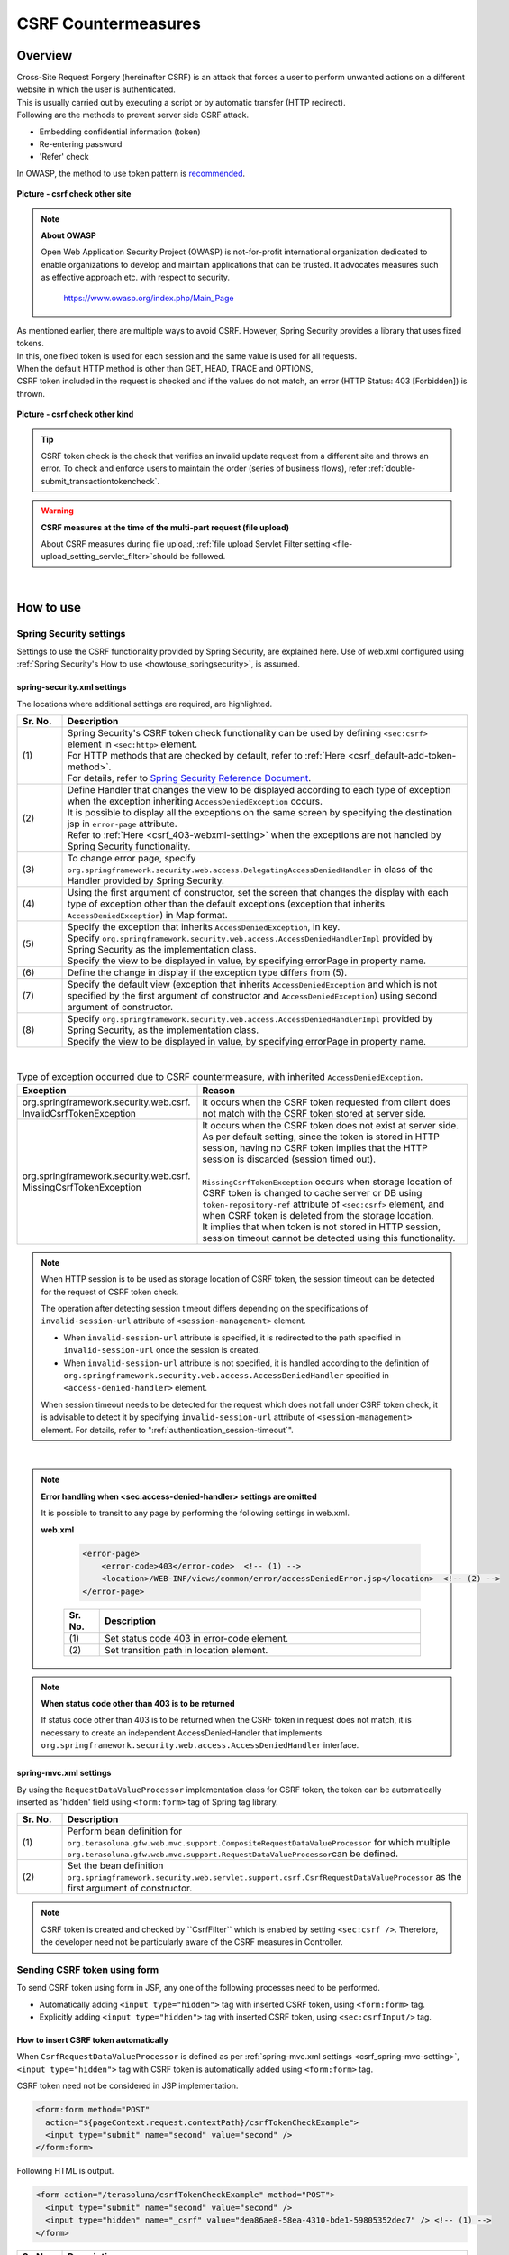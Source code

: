 ﻿CSRF Countermeasures
================================================================================

.. only:: html

 .. contents:: Table of contents
    :local:
    
Overview
--------------------------------------------------------------------------------

| Cross-Site Request Forgery (hereinafter CSRF) is an attack that forces a user to perform unwanted actions on a different website in which the user is authenticated.
| This is usually carried out by executing a script or by automatic transfer (HTTP redirect).

| Following are the methods to prevent server side CSRF attack.

* Embedding confidential information (token)
* Re-entering password
* 'Refer' check

| In OWASP, the method to use token pattern is \ `recommended <https://www.owasp.org/index.php/Cross-Site_Request_Forgery_(CSRF)_Prevention_Cheat_Sheet#General_Recommendation:_Synchronizer_Token_Pattern>`_\ .

.. figure:: ./images/csrf_check_other_site.png
   :alt: csrf check other site
   :width: 60%
   :align: center

   **Picture - csrf check other site**

.. note::

  **About OWASP**

  Open Web Application Security Project (OWASP) is not-for-profit international organization dedicated to
  enable organizations to develop and maintain applications that can be trusted. It advocates measures such as effective approach etc. with respect to security.

    https://www.owasp.org/index.php/Main_Page

| As mentioned earlier, there are multiple ways to avoid CSRF. However, Spring Security provides a library that uses fixed tokens.
| In this, one fixed token is used for each session and the same value is used for all requests.

| When the default HTTP method is other than GET, HEAD, TRACE and OPTIONS,
| CSRF token included in the request is checked and if the values do not match, an error (HTTP Status: 403 [Forbidden]) is thrown.

.. figure:: ./images/csrf_check_kind.png
   :alt: csrf check other kind
   :width: 50%
   :align: center
 
**Picture - csrf check other kind**

.. tip::

  CSRF token check is the check that verifies an invalid update request from a different site and throws an error.
  To check and enforce users to maintain the order (series of business flows), refer \ :ref:`double-submit_transactiontokencheck`\ .

.. warning:: **CSRF measures at the time of the multi-part request (file upload)**

    About CSRF measures during file upload, \ :ref:`file upload Servlet Filter setting <file-upload_setting_servlet_filter>`\ should be followed.




|

How to use
--------------------------------------------------------------------------------

Spring Security settings
^^^^^^^^^^^^^^^^^^^^^^^^^^^^^^^^^^^^^^^^^^^^^^^^^^^^^^^^^^^^^^^^^^^^^^^^^^^^^^^^
Settings to use the CSRF functionality provided by Spring Security, are explained here.
Use of web.xml configured using \ :ref:`Spring Security's How to use <howtouse_springsecurity>`\ , is assumed.

.. _csrf_spring-security-setting:

spring-security.xml settings
""""""""""""""""""""""""""""""""""""""""""""""""""""""""""""""""""""""""""""""""

The locations where additional settings are required, are highlighted.


.. code-block:: xml
   :emphasize-lines: 3-4,8-

    <sec:http auto-config="true" use-expressions="true" >
        <!-- omitted -->
        <sec:csrf />  <!-- (1) -->
        <sec:access-denied-handler ref="accessDeniedHandler"/>  <!-- (2) -->
        <!-- omitted -->
    </sec:http>

    <bean id="accessDeniedHandler"
        class="org.springframework.security.web.access.DelegatingAccessDeniedHandler">  <!-- (3) -->
        <constructor-arg index="0">  <!-- (4) -->
            <map>
                <entry
                    key="org.springframework.security.web.csrf.InvalidCsrfTokenException">  <!-- (5) -->
                    <bean
                        class="org.springframework.security.web.access.AccessDeniedHandlerImpl">  <!-- (5) -->
                        <property name="errorPage"
                            value="/WEB-INF/views/common/error/invalidCsrfTokenError.jsp" />  <!-- (5) -->
                    </bean>
                </entry>
                <entry
                    key="org.springframework.security.web.csrf.MissingCsrfTokenException">  <!-- (6) -->
                    <bean
                        class="org.springframework.security.web.access.AccessDeniedHandlerImpl">  <!-- (6) -->
                        <property name="errorPage"
                            value="/WEB-INF/views/common/error/missingCsrfTokenError.jsp" />  <!-- (6) -->
                    </bean>
                </entry>
            </map>
        </constructor-arg>
        <constructor-arg index="1">  <!-- (7) -->
            <bean
                class="org.springframework.security.web.access.AccessDeniedHandlerImpl">  <!-- (8) -->
                <property name="errorPage"
                    value="/WEB-INF/views/common/error/accessDeniedError.jsp" />  <!-- (8) -->
            </bean>
        </constructor-arg>
    </bean>


.. tabularcolumns:: |p{0.10\linewidth}|p{0.90\linewidth}|
.. list-table:: 
   :header-rows: 1
   :widths: 10 90

   * - Sr. No.
     - Description
   * - | (1)
     - | Spring Security's CSRF token check functionality can be used by defining \ ``<sec:csrf>``\  element in \ ``<sec:http>``\  element.
       | For HTTP methods that are checked by default, refer to \ :ref:`Here <csrf_default-add-token-method>`\ .
       | For details, refer to \ `Spring Security Reference Document <http://docs.spring.io/spring-security/site/docs/3.2.7.RELEASE/reference/htmlsingle/#csrf-configure>`_\ .
   * - | (2)
     - | Define Handler that changes the view to be displayed according to each type of exception when the exception inheriting \ ``AccessDeniedException``\  occurs.
       | It is possible to display all the exceptions on the same screen by specifying the destination jsp in ``error-page`` attribute.
       | Refer to \ :ref:`Here <csrf_403-webxml-setting>`\  when the exceptions are not handled by Spring Security functionality.
   * - | (3)
     - | To change error page, specify \ ``org.springframework.security.web.access.DelegatingAccessDeniedHandler``\  in class of the Handler provided by Spring Security.
   * - | (4)
     - | Using the first argument of constructor, set the screen that changes the display with each type of exception other than the default exceptions (exception that inherits \ ``AccessDeniedException``\ ) in Map format.
   * - | (5)
     - | Specify the exception that inherits  \ ``AccessDeniedException``\ , in key.
       | Specify \ ``org.springframework.security.web.access.AccessDeniedHandlerImpl`` provided by Spring Security as the implementation class.
       | Specify the view to be displayed in value, by specifying errorPage in property name.
   * - | (6)
     - | Define the change in display if the exception type differs from (5).
   * - | (7)
     - | Specify the default view (exception that inherits \ ``AccessDeniedException``\  and which is not specified by the first argument of constructor and \ ``AccessDeniedException``\ ) using second argument of constructor.
   * - | (8)
     - | Specify \ ``org.springframework.security.web.access.AccessDeniedHandlerImpl`` provided by Spring Security, as the implementation class.
       | Specify the view to be displayed in value, by specifying errorPage in property name.

|

.. tabularcolumns:: |p{0.40\linewidth}|p{0.60\linewidth}|
.. list-table:: Type of exception occurred due to CSRF countermeasure, with inherited \ ``AccessDeniedException``\ .
   :header-rows: 1
   :widths: 40 60

   * - Exception
     - Reason 
   * - | org.springframework.security.web.csrf.
       | InvalidCsrfTokenException
     - | It occurs when the CSRF token requested from client does not match with the CSRF token stored at server side.
   * - | org.springframework.security.web.csrf.
       | MissingCsrfTokenException
     - | It occurs when the CSRF token does not exist at server side.
       | As per default setting, since the token is stored in HTTP session, having no CSRF token implies that the HTTP session is discarded (session timed out).
       |
       | \ ``MissingCsrfTokenException``\  occurs when storage location of CSRF token is changed to cache server or DB using \ ``token-repository-ref``\  attribute of \ ``<sec:csrf>``\  element, and when CSRF token is deleted from the storage location.
       | It implies that when token is not stored in HTTP session, session timeout cannot be detected using this functionality.

.. note::

    When HTTP session is to be used as storage location of CSRF token,
    the session timeout can be detected for the request of CSRF token check.

    The operation after detecting session timeout differs depending on the specifications of \ ``invalid-session-url``\  attribute of \ ``<session-management>``\  element.

    * When \ ``invalid-session-url``\  attribute is specified, it is redirected to the path specified in \ ``invalid-session-url``\  once the session is created.
    * When \ ``invalid-session-url``\  attribute is not specified, it is handled according to the definition of \ ``org.springframework.security.web.access.AccessDeniedHandler``\  specified in \ ``<access-denied-handler>``\  element.

    When session timeout needs to be detected for the request which does not fall under CSRF token check,
    it is advisable to detect it by specifying \ ``invalid-session-url``\  attribute of \ ``<session-management>``\  element.
    For details, refer to ":ref:`authentication_session-timeout`".

|

.. _csrf_403-webxml-setting:

.. note::

  **Error handling when <sec:access-denied-handler> settings are omitted**

  It is possible to transit to any page by performing the following settings in web.xml.

  **web.xml**

    .. code-block:: xml

        <error-page>
            <error-code>403</error-code>  <!-- (1) -->
            <location>/WEB-INF/views/common/error/accessDeniedError.jsp</location>  <!-- (2) -->
        </error-page>

    .. tabularcolumns:: |p{0.10\linewidth}|p{0.90\linewidth}|
    .. list-table::
       :header-rows: 1
       :widths: 10 90

       * - Sr. No.
         - Description
       * - | (1)
         - | Set status code 403 in error-code element.
       * - | (2)
         - | Set transition path in location element.

.. _csrf_change-httpstatus403:

.. note::

  **When status code other than 403 is to be returned**

  If status code other than 403 is to be returned when the CSRF token in request does not match, it is necessary to create an independent AccessDeniedHandler
  that implements  \ ``org.springframework.security.web.access.AccessDeniedHandler``\  interface.

.. _csrf_spring-mvc-setting:

spring-mvc.xml settings
""""""""""""""""""""""""""""""""""""""""""""""""""""""""""""""""""""""""""""""""
By using the ``RequestDataValueProcessor`` implementation class for CSRF token, the token can be automatically inserted as 'hidden' field using ``<form:form>`` tag of Spring tag library.

.. code-block:: xml
   :emphasize-lines: 1-2,5-6

    <bean id="requestDataValueProcessor"
        class="org.terasoluna.gfw.web.mvc.support.CompositeRequestDataValueProcessor"> <!-- (1)  -->
        <constructor-arg>
            <util:list>
                <bean
                    class="org.springframework.security.web.servlet.support.csrf.CsrfRequestDataValueProcessor" /> <!-- (2)  -->
                <bean
                    class="org.terasoluna.gfw.web.token.transaction.TransactionTokenRequestDataValueProcessor" />
            </util:list>
        </constructor-arg>
    </bean>

.. tabularcolumns:: |p{0.10\linewidth}|p{0.90\linewidth}|
.. list-table:: 
   :header-rows: 1
   :widths: 10 90

   * - Sr. No.
     - Description
   * - | (1)
     - | Perform bean definition for \ ``org.terasoluna.gfw.web.mvc.support.CompositeRequestDataValueProcessor``\  for which multiple
       | \ ``org.terasoluna.gfw.web.mvc.support.RequestDataValueProcessor``\ can be defined.
   * - | (2)
     - | Set the bean definition \ ``org.springframework.security.web.servlet.support.csrf.CsrfRequestDataValueProcessor``\  as the first argument of constructor.

.. note::

  CSRF token is created and checked by \``CsrfFilter``\  which is enabled by setting \ ``<sec:csrf />``\ . Therefore, the developer need not be particularly aware of the CSRF measures in Controller.

.. _csrf_form-tag-token-send:

Sending CSRF token using form
^^^^^^^^^^^^^^^^^^^^^^^^^^^^^^^^^^^^^^^^^^^^^^^^^^^^^^^^^^^^^^^^^^^^^^^^^^^^^^^^

To send CSRF token using form in JSP, any one of the following processes need to be performed.

* Automatically adding \ ``<input type="hidden">``\  tag with inserted CSRF token, using \ ``<form:form>``\  tag.
* Explicitly adding \ ``<input type="hidden">``\  tag with inserted CSRF token, using \ ``<sec:csrfInput/>``\  tag.


.. _csrf_formformtag-use:

How to insert CSRF token automatically
""""""""""""""""""""""""""""""""""""""""""""""""""""""""""""""""""""""""""""""""

When \ ``CsrfRequestDataValueProcessor``\  is defined as per \ :ref:`spring-mvc.xml settings <csrf_spring-mvc-setting>`\ ,
\ ``<input type="hidden">``\  tag with CSRF token is automatically added using \ ``<form:form>``\  tag.

CSRF token need not be considered in JSP implementation.

.. code-block:: jsp

    <form:form method="POST"
      action="${pageContext.request.contextPath}/csrfTokenCheckExample">
      <input type="submit" name="second" value="second" />
    </form:form>

Following HTML is output.

.. code-block:: html

    <form action="/terasoluna/csrfTokenCheckExample" method="POST">
      <input type="submit" name="second" value="second" />
      <input type="hidden" name="_csrf" value="dea86ae8-58ea-4310-bde1-59805352dec7" /> <!-- (1) -->
    </form>

.. tabularcolumns:: |p{0.10\linewidth}|p{0.90\linewidth}|
.. list-table::
   :header-rows: 1
   :widths: 10 90

   * - Sr. No.
     - Description
   * - | (1)
     - | In Spring Security default implementation, CSRF token is inserted by adding \ ``<input type="hidden">``\  tag where \ ``_csrf``\  is set in \ ``name``\  attribute.


CSRF token is created at login.

.. tip::

    If \ ``CsrfRequestDataValueProcessor``\  is used in Spring 4,
    CSRF token inserted \ ``<input type="hidden">``\  tag is output,
    only if the value specified in \ ``method``\  attribute of \ ``<form:form>``\  tag matches with HTTP methods (HTTP methods other than GET, HEAD, TRACE, OPTIONS in Spring Security default implementation) of CSRF token check.

    For example, when GET method is specified in \ ``method``\  attribute as shown below,
    CSRF token inserted \ ``<input type="hidden">``\  tag is not output. 

        .. code-block:: jsp

            <form:form method="GET" modelAttribute="xxxForm" action="...">
                <%-- ... --%>
            </form:form>

    This is as per the following description

        The unique token can also be included in the URL itself, or a URL parameter. However, such placement runs a greater risk that the URL will be exposed to an attacker, thus compromising the secret token.

    in \ `OWASP Top 10 <https://code.google.com/p/owasptop10/>`_\  and it helps in building a secure Web application.

.. _csrf_formtag-use:

How to explicitly insert CSRF token
""""""""""""""""""""""""""""""""""""""""""""""""""""""""""""""""""""""""""""""""

When \ ``<form:form>``\  tag is not to be used, \ ``<sec:csrfInput/>``\  tag needs to be added explicitly.

When using \ ``<sec:csrfInput/>``\  tag, CSRF token inserted \ ``<input type="hidden">``\  tag is output.

.. code-block:: jsp

    <form method="POST"
      action="${pageContext.request.contextPath}/csrfTokenCheckExample">
        <input type="submit" name="second" value="second" />
        <sec:csrfInput/>  <!-- (1) -->
    </form>

Following HTML is output.

.. code-block:: html

    <form action="/terasoluna/csrfTokenCheckExample" method="POST">
      <input type="submit" name="second" value="second" />
      <input type="hidden" name="_csrf" value="dea86ae8-58ea-4310-bde1-59805352dec7"/>  <!-- (2) -->
    </form>

.. tabularcolumns:: |p{0.10\linewidth}|p{0.90\linewidth}|
.. list-table:: 
   :header-rows: 1
   :widths: 10 90

   * - Sr. No.
     - Description
   * - | (1)
     - | Specify \ ``<sec:csrfInput/>``\  tag to output CSRF token inserted \ ``<input type="hidden">``\  tag.
   * - | (2)
     - | In spring Security default implementation, CSRF token is inserted by adding \ ``<input type="hidden">``\  tag where \ ``_csrf``\  is set in \ ``name``\  attribute.

.. _csrf_default-add-token-method:

.. note::

  When there is no CSRF token in the CSRF token check request (when HTTP default method is other than GET, HEAD, TRACE and OPTIONS) or
  when the token value stored on server is different than the token value sent, access denial process is performed using \ ``AccessDeniedHandler``\  and HttpStatus 403 is returned.
  The specified error page is displayed when \ :ref:`spring-security.xml settings <csrf_spring-security-setting>`\  are described.


.. _csrf_ajax-token-setting:

Sending CSRF token using Ajax
^^^^^^^^^^^^^^^^^^^^^^^^^^^^^^^^^^^^^^^^^^^^^^^^^^^^^^^^^^^^^^^^^^^^^^^^^^^^^^^^
| \ ``CsrfFilter``\  which is enabled by setting \ ``<sec:csrf />``\ , fetches CSRF token not only from request parameter but also from
| the HTTP request header.
| When Ajax is used, it is recommended to set CSRF token in HTTP header. Even if request is sent in JSON format, it supports CSRF token check.

.. note::
    
    When CSRF token is sent from both the HTTP header and request parameter, HTTP header value is given priority.

| It is explained by using an example in \ :doc:`../ArchitectureInDetail/Ajax`\ . The locations for which additional setting is required are highlighted.

**jsp implementation**

.. code-block:: jsp
   :emphasize-lines: 3-4

    <!-- omitted -->
    <head>
      <sec:csrfMetaTags />  <!-- (1) -->

      <!-- omitted -->
    </head>
    <!-- omitted -->

.. code-block:: jsp
   :emphasize-lines: 3-7

    <script type="text/javascript">
    var contextPath = "${pageContext.request.contextPath}";
    var token = $("meta[name='_csrf']").attr("content");  <!-- (2) -->
    var header = $("meta[name='_csrf_header']").attr("content");  <!-- (3) -->
    $(document).ajaxSend(function(e, xhr, options) {
        xhr.setRequestHeader(header, token);  <!-- (4) -->
    });

    $(function() {
        $('#calcButton').on('click', function() { 
            var $form = $('#calcForm'),
                 $result = $('#result');
            $.ajax({
                url : contextPath + '/sample/calc',
                type : 'POST',
                data: $form.serialize(),
            }).done(function(data) {
                $result.html('add: ' + data.addResult + '<br>'
                             + 'subtract: ' + data.subtractResult + '<br>'
                             + 'multiply: ' + data.multipyResult + '<br>'
                             + 'divide: ' + data.divideResult + '<br>'); // (5)
            }).fail(function(data) {
                // error handling
                alert(data.statusText);
            });
        });
    });
    </script>

.. tabularcolumns:: |p{0.10\linewidth}|p{0.90\linewidth}|
.. list-table:: 
   :header-rows: 1
   :widths: 10 90

   * - Sr. No.
     - Description
   * - | (1)
     - | By setting \ ``<sec:csrfMetaTags />``\  tag, the following \ ``meta``\  tags are output by default.

       * \ ``<meta name="_csrf_parameter" content="_csrf" />``\
       * \ ``<meta name="_csrf_header" content="X-CSRF-TOKEN" />``\
       * \ ``<meta name="_csrf" content="dea86ae8-58ea-4310-bde1-59805352dec7" />``\ (random UUID is set as a value of \ ``content``\  attribute)
   * - | (2)
     - | Fetch CSRF token set in \ ``<meta name="_csrf ...>``\  tag.
   * - | (3)
     - | Fetch CSRF header name set in \ ``<meta name="_csrf_header" ...>``\  tag.
   * - | (4)
     - | Set the header name (default:X-CSRF-TOKEN) fetched from \ ``<meta>``\  tag and CSRF token value, in request header.
   * - | (5)
     - | As this code may cause XSS attack, care should be taken while actually writing the JavaScript code.
       | In this example, there is no issue as all the fields namely \ ``data.addResult``\ , \ ``data.subtractResult``\ , \ ``data.multipyResult``\  and \ ``data.divideResult``\  are numerical.

When sending a request in JSON format, it is advisable to set HTTP header in the same way.

.. todo::

  It needs to be modified since \ :doc:`../ArchitectureInDetail/Ajax`\  example is missing.

Considerations at the time of multipart request (file upload)
^^^^^^^^^^^^^^^^^^^^^^^^^^^^^^^^^^^^^^^^^^^^^^^^^^^^^^^^^^^^^^^^^^^^^^^^^^^^^^^^

| Generally, when a multipart request such as file upload is sent, the value sent by form cannot be fetched in \ ``Filter``\ .
| Therefore, just by the explanation so far, \ ``CsrfFilter``\  is unable to fetch CSRF token at the time of multipart request and thus it is considered as an invalid request.

Hence, countermeasures need to be implemented using any one of the following methods.

* Using \ ``org.springframework.web.multipart.support.MultipartFilter``\ .
* Sending CSRF token using query parameter

.. note::

    Since there are merits and demerits respectively, determine the countermeasure method to be used considering system requirements.

For file upload details, refer to \ :doc:`FileUpload <../ArchitectureInDetail/FileUpload>`\ .


.. _csrf_use-multipart-filter:

How to use MultipartFilter
""""""""""""""""""""""""""""""""""""""""""""""""""""""""""""""""""""""""""""""""
| In case of multipart request, normally the value sent from form cannot be fetched in \ ``Filter``\ .
| By using \ ``org.springframework.web.multipart.support.MultipartFilter``\ , the value sent by form 
| can be fetched in \ ``Filter``\  even for a multipart request.

.. warning::

    When \ ``MultipartFilter``\  is used, the upload process is carried out before performing authentication/authorization using \ ``springSecurityFilterChain``\ ,
    thereby allowing unauthenticated/unauthorized user to carry out the uploading (temporary file creation).


To use \ ``MultipartFilter``\ , following settings are recommended.

**web.xml settings**

.. code-block:: xml

    <filter>
        <filter-name>MultipartFilter</filter-name>
        <filter-class>org.springframework.web.multipart.support.MultipartFilter</filter-class> <!-- (1) -->
    </filter>
    <filter>
        <filter-name>springSecurityFilterChain</filter-name> <!-- (2) -->
        <filter-class>org.springframework.web.filter.DelegatingFilterProxy</filter-class>
    </filter>
    <filter-mapping>
        <filter-name>MultipartFilter</filter-name>
        <servlet-name>/*</servlet-name>
    </filter-mapping>
    <filter-mapping>
        <filter-name>springSecurityFilterChain</filter-name>
        <url-pattern>/*</url-pattern>
    </filter-mapping>

.. tabularcolumns:: |p{0.10\linewidth}|p{0.90\linewidth}|
.. list-table:: 
   :header-rows: 1
   :widths: 10 90

   * - Sr. No.
     - Description
   * - | (1)
     - | Define \ ``org.springframework.web.multipart.support.MultipartFilter``\ .
   * - | (2)
     - | \ ``MultipartFilter``\  should be defined before \ ``springSecurityFilterChain``\ .

**JSP implementation**

.. code-block:: jsp

    <form:form action="${pageContext.request.contextPath}/fileupload"
        method="post" modelAttribute="fileUploadForm" enctype="multipart/form-data">  <!-- (1) -->
        <table>
            <tr>
                <td width="65%"><form:input type="file" path="uploadFile" /></td>
            </tr>
            <tr>
                <td><input type="submit" value="Upload" /></td>
            </tr>
        </table>
    </form:form>

.. tabularcolumns:: |p{0.10\linewidth}|p{0.90\linewidth}|
.. list-table:: 
   :header-rows: 1
   :widths: 10 90

   * - Sr. No.
     - Description
   * - | (1)
     - | When \ ``CsrfRequestDataValueProcessor``\  is defined as per spring-mvc.xml settings,
       | by using \ ``<form:form>``\  tag, \ ``<input type="hidden">``\  tag with CSRF token is added automatically.
       | Therefore, CSRF token need not be considered in JSP implementation.
       | 
       | **When using <form> tag**
       | CSRF token should be set by \ :ref:`csrf_formtag-use`\ .


How to send CSRF token using query parameter
""""""""""""""""""""""""""""""""""""""""""""""""""""""""""""""""""""""""""""""""

To avoid uploading (temporary file creation) by unauthorized/unauthenticated user,
CSRF token should be sent using query parameter instead of using \ ``MultipartFilter``\ .

.. warning::

    When CSRF token is sent using this method,

    * CSRF token is displayed in browser address bar
    * When bookmarked, CSRF token is registered in bookmark
    * CSRF token is registered in access log of Web server 

    Therefore, risk of misusing CSRF token by attacker is higher as compared to the method using \ ``MultipartFilter``\ .

    As per default implementation of Spring Security, random UUID is generated as CSRF token value,
    therefore, session would not be hijacked even though CSRF token is leaked.

Example of implementation where CSRF token is sent as query parameter is given below.

**JSP implementation**

.. code-block:: jsp

    <form:form action="${pageContext.request.contextPath}/fileupload?${f:h(_csrf.parameterName)}=${f:h(_csrf.token)}"
        method="post" modelAttribute="fileUploadForm" enctype="multipart/form-data"> <!-- (1) -->
        <table>
            <tr>
                <td width="65%"><form:input type="file" path="uploadFile" /></td>
            </tr>
            <tr>
                <td><input type="submit" value="Upload" /></td>
            </tr>
        </table>
    </form:form>

.. tabularcolumns:: |p{0.10\linewidth}|p{0.90\linewidth}|
.. list-table:: 
   :header-rows: 1
   :widths: 10 90

   * - Sr. No.
     - Description
   * - | (1)
     - | Following query needs to be assigned to the action attribute of \ ``<form:form>``\  tag.
       | \ ``?${f:h(_csrf.parameterName)}=${f:h(_csrf.token)}``\
       | Same setting is required even when using \ ``<form>``\  tag.

.. raw:: latex

   \newpage
